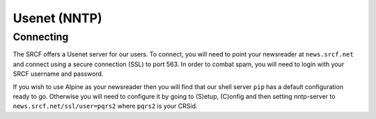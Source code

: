 Usenet (NNTP)
-------------

Connecting
~~~~~~~~~~

The SRCF offers a Usenet server for our users. To connect, you will
need to point your newsreader at ``news.srcf.net`` and connect using a
secure connection (SSL) to port 563. In order to combat spam, you will
need to login with your SRCF username and password.

If you wish to use Alpine as your newsreader then you will find that our
shell server ``pip`` has a default configuration ready to go. Otherwise
you will need to configure it by going to (S)etup, (C)onfig and then
setting nntp-server to ``news.srcf.net/ssl/user=pqrs2`` where ``pqrs2``
is your CRSid.
